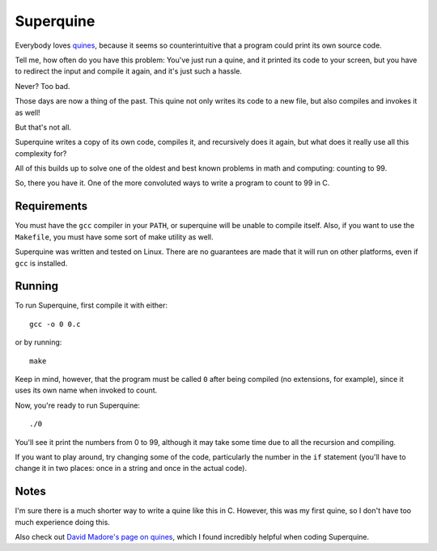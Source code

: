 Superquine
==========

Everybody loves `quines <https://en.wikipedia.org/wiki/Quine_(computing)>`_,
because it seems so counterintuitive that a program could print its own source
code.

Tell me, how often do you have this problem: You've just run a quine, and it
printed its code to your screen, but you have to redirect the input and compile
it again, and it's just such a hassle.

Never? Too bad.

Those days are now a thing of the past.
This quine not only writes its code to a new file, but also compiles and invokes
it as well!

But that's not all.

Superquine writes a copy of its own code, compiles it, and recursively does it
again, but what does it really use all this complexity for?

All of this builds up to solve one of the oldest and best known problems in math
and computing: counting to 99.

So, there you have it.
One of the more convoluted ways to write a program to count to 99 in C.

Requirements
------------

You must have the ``gcc`` compiler in your ``PATH``, or superquine will be
unable to compile itself.
Also, if you want to use the ``Makefile``, you must have some sort of make
utility as well.

Superquine was written and tested on Linux.
There are no guarantees are made that it will run on other platforms, even if
``gcc`` is installed.

Running
-------

To run Superquine, first compile it with either::

    gcc -o 0 0.c
    
or by running::

    make

Keep in mind, however, that the program must be called ``0`` after being
compiled (no extensions, for example), since it uses its own name when invoked
to count.

Now, you're ready to run Superquine::

    ./0

You'll see it print the numbers from 0 to 99, although it may take some time due
to all the recursion and compiling.

If you want to play around, try changing some of the code, particularly the
number in the ``if`` statement (you'll have to change it in two places: once in
a string and once in the actual code).

Notes
-----

I'm sure there is a much shorter way to write a quine like this in C.
However, this was my first quine, so I don't have too much experience doing
this.

Also check out `David Madore's page on quines
<http://www.madore.org/~david/computers/quine.html>`_, which I found incredibly
helpful when coding Superquine.
